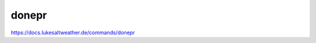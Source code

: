 ======================================================================
donepr
======================================================================
https://docs.lukesaltweather.de/commands/donepr